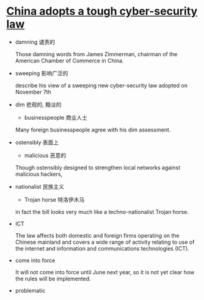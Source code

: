 * [[http://www.economist.com/news/china/21710001-foreign-firms-are-worried-china-adopts-tough-cyber-security-law][China adopts a tough cyber-security law]]

- damning 谴责的

  Those damning words from James Zimmerman, chairman of the American Chamber of Commerce in China.

- sweeping 影响广泛的

  describe his view of a sweeping new cyber-security law adopted on November 7th

- dim 悲观的, 黯淡的
  + businesspeople 商业人士
  
  Many foreign businesspeople agree with his dim assessment.

- ostensibly 表面上
  + malicious 恶意的

  Though ostensibly designed to strengthen local networks against malicious hackers,

- nationalist 民族主义
  + Trojan horse 特洛伊木马

  in fact the bill looks very much like a techno-nationalist Trojan horse.

- ICT 

  The law affects both domestic and foreign firms operating on the Chinese mainland and covers a wide range of activity relating to use of the internet and information and communications technologies (ICT).

- come into force 

  It will not come into force until June next year, so it is not yet clear how the rules will be implemented.

- problematic

